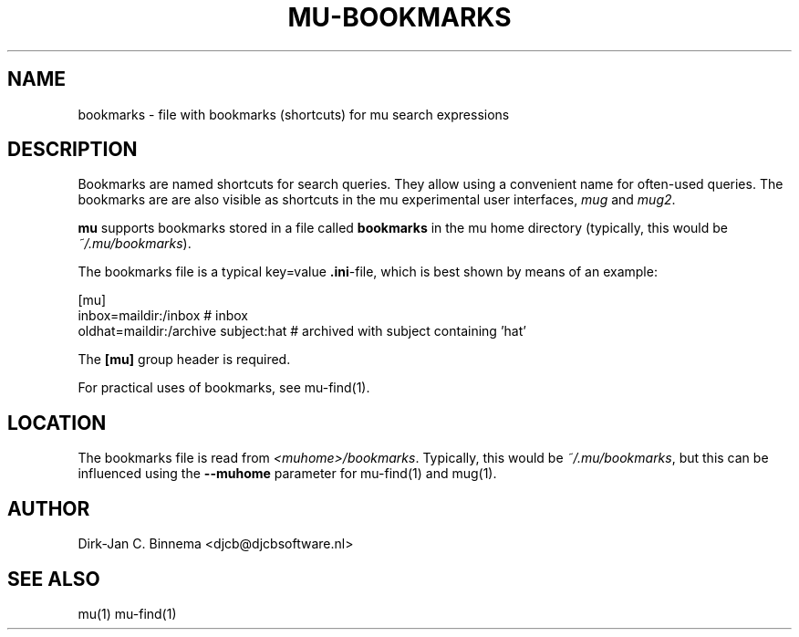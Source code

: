 .TH MU-BOOKMARKS 5 "May 2011" "User Manuals"

.SH NAME 

bookmarks \- file with bookmarks (shortcuts) for mu search expressions

.SH DESCRIPTION

Bookmarks are named shortcuts for search queries. They allow using a
convenient name for often-used queries. The bookmarks are are also visible as
shortcuts in the mu experimental user interfaces, \fImug\fR and \fImug2\fR.

\fBmu\fR supports bookmarks stored in a file called \fBbookmarks\fR in the mu
home directory (typically, this would be \fI~/.mu/bookmarks\fR).

The bookmarks file is a typical key=value \fB.ini\fR-file, which is best shown
by means of an example:

.nf
    [mu]
    inbox=maildir:/inbox                  # inbox
    oldhat=maildir:/archive subject:hat   # archived with subject containing 'hat'
.fi

The \fB[mu]\fR group header is required.

For practical uses of bookmarks, see mu-find(1).

.SH LOCATION

The bookmarks file is read from \fI<muhome>/bookmarks\fR. Typically, this
would be \fI~/.mu/bookmarks\fR, but this can be influenced using the
\fB\-\-muhome\fR parameter for mu-find(1) and mug(1).

.SH AUTHOR

Dirk-Jan C. Binnema <djcb@djcbsoftware.nl>

.SH "SEE ALSO"

mu(1) mu-find(1)
